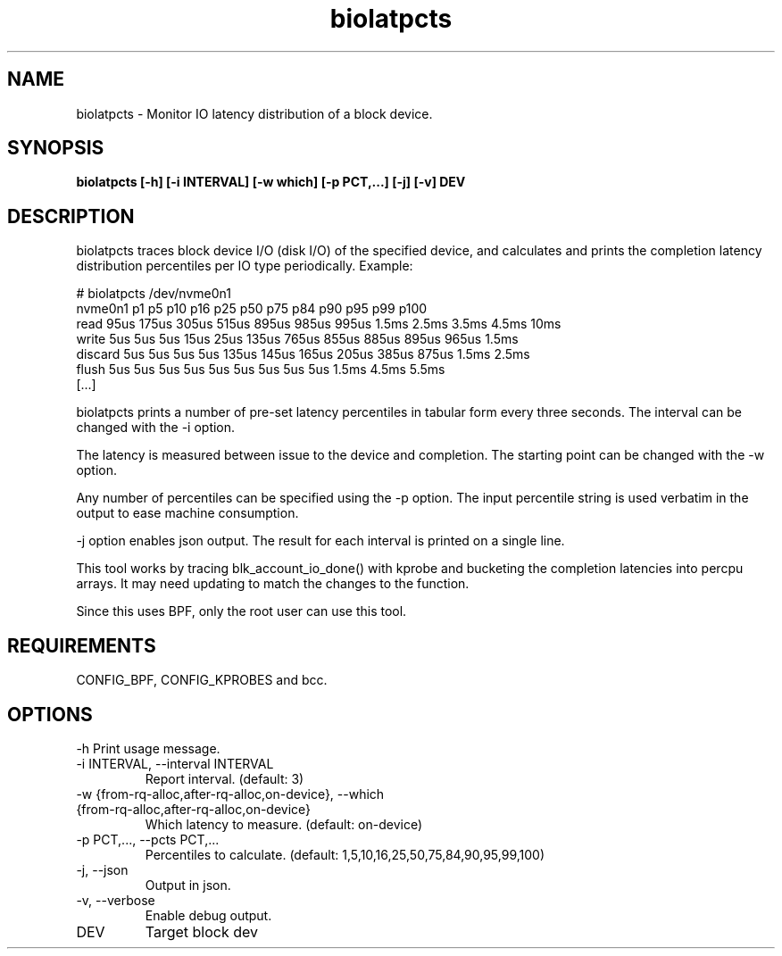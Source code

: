 .TH biolatpcts 8  "2020-04-17" "USER COMMANDS"
.SH NAME
biolatpcts \- Monitor IO latency distribution of a block device.
.SH SYNOPSIS
.B biolatpcts [\-h] [\-i INTERVAL] [\-w which] [\-p PCT,...] [\-j] [\-v] DEV
.SH DESCRIPTION

biolatpcts traces block device I/O (disk I/O) of the specified device, and
calculates and prints the completion latency distribution percentiles per IO
type periodically. Example:

 # biolatpcts /dev/nvme0n1
 nvme0n1    p1    p5   p10   p16   p25   p50   p75   p84   p90   p95   p99  p100
 read     95us 175us 305us 515us 895us 985us 995us 1.5ms 2.5ms 3.5ms 4.5ms  10ms
 write     5us   5us   5us  15us  25us 135us 765us 855us 885us 895us 965us 1.5ms
 discard   5us   5us   5us   5us 135us 145us 165us 205us 385us 875us 1.5ms 2.5ms
 flush     5us   5us   5us   5us   5us   5us   5us   5us   5us 1.5ms 4.5ms 5.5ms
 [...]

biolatpcts prints a number of pre-set latency percentiles in tabular form
every three seconds. The interval can be changed with the \-i option.

The latency is measured between issue to the device and completion. The
starting point can be changed with the \-w option.

Any number of percentiles can be specified using the \-p option. The input
percentile string is used verbatim in the output to ease machine consumption.

\-j option enables json output. The result for each interval is printed on a
single line.

This tool works by tracing blk_account_io_done() with kprobe and bucketing the
completion latencies into percpu arrays. It may need updating to match the
changes to the function.

Since this uses BPF, only the root user can use this tool.
.SH REQUIREMENTS
CONFIG_BPF, CONFIG_KPROBES and bcc.
.SH OPTIONS
\-h
Print usage message.
.TP
\-i INTERVAL, \-\-interval INTERVAL
Report interval. (default: 3)
.TP
\-w {from\-rq\-alloc,after\-rq\-alloc,on\-device}, \-\-which {from\-rq\-alloc,after\-rq\-alloc,on\-device}
Which latency to measure. (default: on-device)
.TP
\-p PCT,..., \-\-pcts PCT,...
Percentiles to calculate. (default: 1,5,10,16,25,50,75,84,90,95,99,100)
.TP
\-j, \-\-json
Output in json.
.TP
\-v, \-\-verbose
Enable debug output.
.TP
DEV
Target block dev